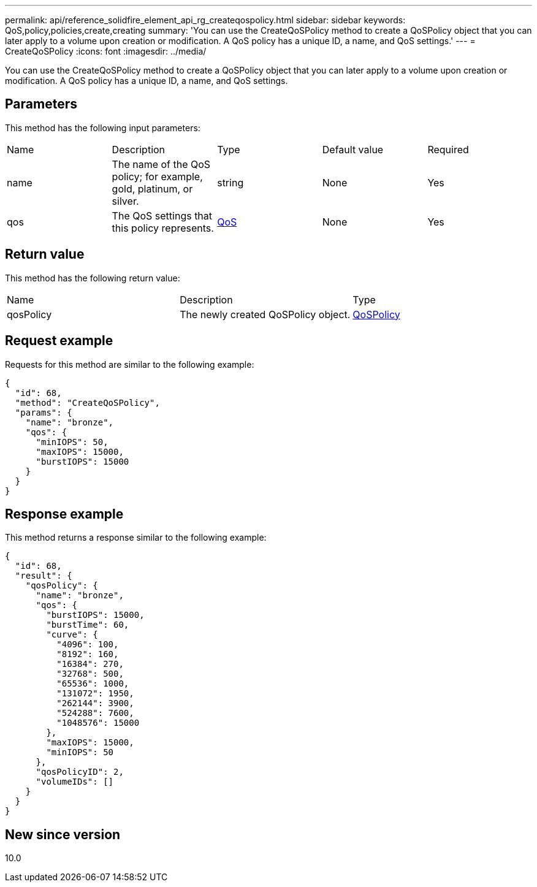 ---
permalink: api/reference_solidfire_element_api_rg_createqospolicy.html
sidebar: sidebar
keywords: QoS,policy,policies,create,creating
summary: 'You can use the CreateQoSPolicy method to create a QoSPolicy object that you can later apply to a volume upon creation or modification. A QoS policy has a unique ID, a name, and QoS settings.'
---
= CreateQoSPolicy
:icons: font
:imagesdir: ../media/

[.lead]
You can use the CreateQoSPolicy method to create a QoSPolicy object that you can later apply to a volume upon creation or modification. A QoS policy has a unique ID, a name, and QoS settings.

== Parameters

This method has the following input parameters:

|===
| Name| Description| Type| Default value| Required
a|
name
a|
The name of the QoS policy; for example, gold, platinum, or silver.
a|
string
a|
None
a|
Yes
a|
qos
a|
The QoS settings that this policy represents.
a|
xref:reference_solidfire_element_api_rg_qos.adoc[QoS]
a|
None
a|
Yes
|===

== Return value

This method has the following return value:

|===
| Name| Description| Type
a|
qosPolicy
a|
The newly created QoSPolicy object.
a|
xref:reference_solidfire_element_api_rg_qospolicy.adoc[QoSPolicy]
|===

== Request example

Requests for this method are similar to the following example:

----
{
  "id": 68,
  "method": "CreateQoSPolicy",
  "params": {
    "name": "bronze",
    "qos": {
      "minIOPS": 50,
      "maxIOPS": 15000,
      "burstIOPS": 15000
    }
  }
}
----

== Response example

This method returns a response similar to the following example:

----
{
  "id": 68,
  "result": {
    "qosPolicy": {
      "name": "bronze",
      "qos": {
        "burstIOPS": 15000,
        "burstTime": 60,
        "curve": {
          "4096": 100,
          "8192": 160,
          "16384": 270,
          "32768": 500,
          "65536": 1000,
          "131072": 1950,
          "262144": 3900,
          "524288": 7600,
          "1048576": 15000
        },
        "maxIOPS": 15000,
        "minIOPS": 50
      },
      "qosPolicyID": 2,
      "volumeIDs": []
    }
  }
}
----

== New since version

10.0
